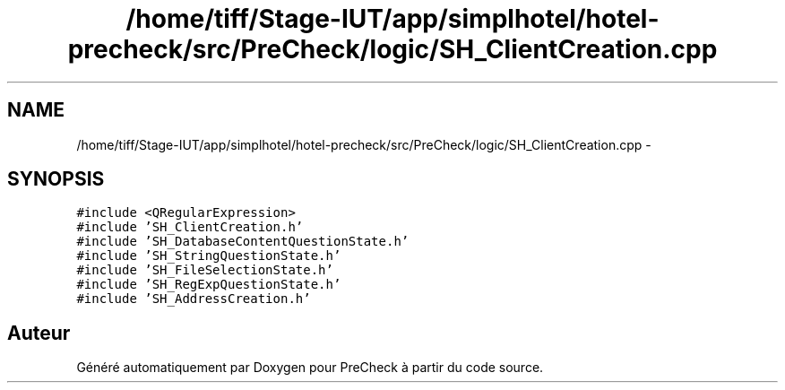 .TH "/home/tiff/Stage-IUT/app/simplhotel/hotel-precheck/src/PreCheck/logic/SH_ClientCreation.cpp" 3 "Lundi Juin 24 2013" "Version 0.4" "PreCheck" \" -*- nroff -*-
.ad l
.nh
.SH NAME
/home/tiff/Stage-IUT/app/simplhotel/hotel-precheck/src/PreCheck/logic/SH_ClientCreation.cpp \- 
.SH SYNOPSIS
.br
.PP
\fC#include <QRegularExpression>\fP
.br
\fC#include 'SH_ClientCreation\&.h'\fP
.br
\fC#include 'SH_DatabaseContentQuestionState\&.h'\fP
.br
\fC#include 'SH_StringQuestionState\&.h'\fP
.br
\fC#include 'SH_FileSelectionState\&.h'\fP
.br
\fC#include 'SH_RegExpQuestionState\&.h'\fP
.br
\fC#include 'SH_AddressCreation\&.h'\fP
.br

.SH "Auteur"
.PP 
Généré automatiquement par Doxygen pour PreCheck à partir du code source\&.
